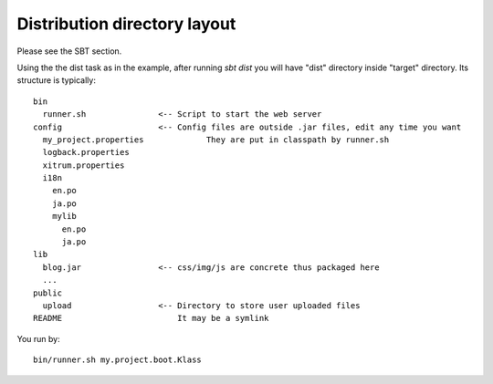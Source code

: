 Distribution directory layout
=============================

.. image:: http://www.bdoubliees.com/journalspirou/sfigures6/schtroumpfs/s8.jpg

Please see the SBT section.

Using the the dist task as in the example, after running `sbt dist` you will have
"dist" directory inside "target" directory. Its structure is typically:

::

  bin
    runner.sh               <-- Script to start the web server
  config                    <-- Config files are outside .jar files, edit any time you want
    my_project.properties             They are put in classpath by runner.sh
    logback.properties
    xitrum.properties
    i18n
      en.po
      ja.po
      mylib
        en.po
        ja.po
  lib
    blog.jar                <-- css/img/js are concrete thus packaged here
    ...
  public
    upload                  <-- Directory to store user uploaded files
  README                        It may be a symlink

You run by:

::

  bin/runner.sh my.project.boot.Klass
